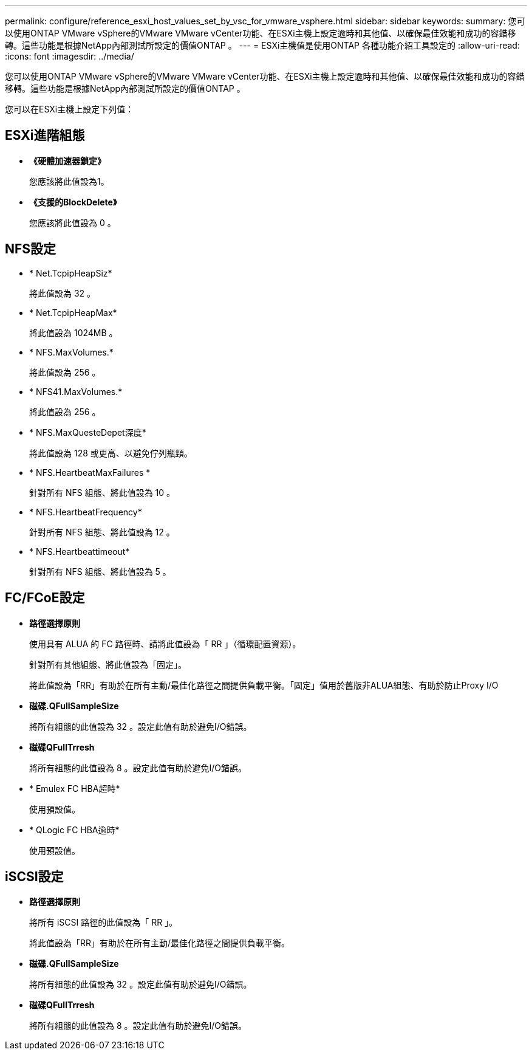 ---
permalink: configure/reference_esxi_host_values_set_by_vsc_for_vmware_vsphere.html 
sidebar: sidebar 
keywords:  
summary: 您可以使用ONTAP VMware vSphere的VMware VMware vCenter功能、在ESXi主機上設定逾時和其他值、以確保最佳效能和成功的容錯移轉。這些功能是根據NetApp內部測試所設定的價值ONTAP 。 
---
= ESXi主機值是使用ONTAP 各種功能介紹工具設定的
:allow-uri-read: 
:icons: font
:imagesdir: ../media/


[role="lead"]
您可以使用ONTAP VMware vSphere的VMware VMware vCenter功能、在ESXi主機上設定逾時和其他值、以確保最佳效能和成功的容錯移轉。這些功能是根據NetApp內部測試所設定的價值ONTAP 。

您可以在ESXi主機上設定下列值：



== ESXi進階組態

* *《硬體加速器鎖定》*
+
您應該將此值設為1。

* *《支援的BlockDelete》*
+
您應該將此值設為 0 。





== NFS設定

* * Net.TcpipHeapSiz*
+
將此值設為 32 。

* * Net.TcpipHeapMax*
+
將此值設為 1024MB 。

* * NFS.MaxVolumes.*
+
將此值設為 256 。

* * NFS41.MaxVolumes.*
+
將此值設為 256 。

* * NFS.MaxQuesteDepet深度*
+
將此值設為 128 或更高、以避免佇列瓶頸。

* * NFS.HeartbeatMaxFailures *
+
針對所有 NFS 組態、將此值設為 10 。

* * NFS.HeartbeatFrequency*
+
針對所有 NFS 組態、將此值設為 12 。

* * NFS.Heartbeattimeout*
+
針對所有 NFS 組態、將此值設為 5 。





== FC/FCoE設定

* *路徑選擇原則*
+
使用具有 ALUA 的 FC 路徑時、請將此值設為「 RR 」（循環配置資源）。

+
針對所有其他組態、將此值設為「固定」。

+
將此值設為「RR」有助於在所有主動/最佳化路徑之間提供負載平衡。「固定」值用於舊版非ALUA組態、有助於防止Proxy I/O

* *磁碟.QFullSampleSize*
+
將所有組態的此值設為 32 。設定此值有助於避免I/O錯誤。

* *磁碟QFullTrresh*
+
將所有組態的此值設為 8 。設定此值有助於避免I/O錯誤。

* * Emulex FC HBA超時*
+
使用預設值。

* * QLogic FC HBA逾時*
+
使用預設值。





== iSCSI設定

* *路徑選擇原則*
+
將所有 iSCSI 路徑的此值設為「 RR 」。

+
將此值設為「RR」有助於在所有主動/最佳化路徑之間提供負載平衡。

* *磁碟.QFullSampleSize*
+
將所有組態的此值設為 32 。設定此值有助於避免I/O錯誤。

* *磁碟QFullTrresh*
+
將所有組態的此值設為 8 。設定此值有助於避免I/O錯誤。


